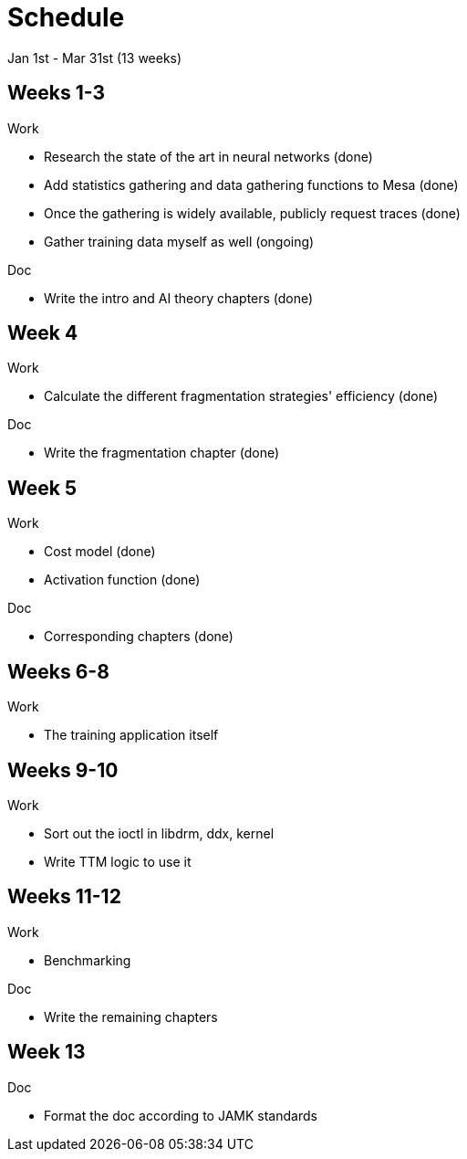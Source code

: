 Schedule
========

Jan 1st - Mar 31st (13 weeks)

Weeks 1-3
---------

.Work
- Research the state of the art in neural networks (done)
- Add statistics gathering and data gathering functions to Mesa (done)
- Once the gathering is widely available, publicly request traces (done)
- Gather training data myself as well (ongoing)

.Doc
- Write the intro and AI theory chapters (done)

Week 4
------

.Work
- Calculate the different fragmentation strategies' efficiency (done)

.Doc
- Write the fragmentation chapter (done)

Week 5
------

.Work
- Cost model (done)
- Activation function (done)

.Doc
- Corresponding chapters (done)

Weeks 6-8
---------

.Work
- The training application itself

Weeks 9-10
----------

.Work
- Sort out the ioctl in libdrm, ddx, kernel
- Write TTM logic to use it

Weeks 11-12
-----------

.Work
- Benchmarking

.Doc
- Write the remaining chapters

Week 13
-------

.Doc
- Format the doc according to JAMK standards

